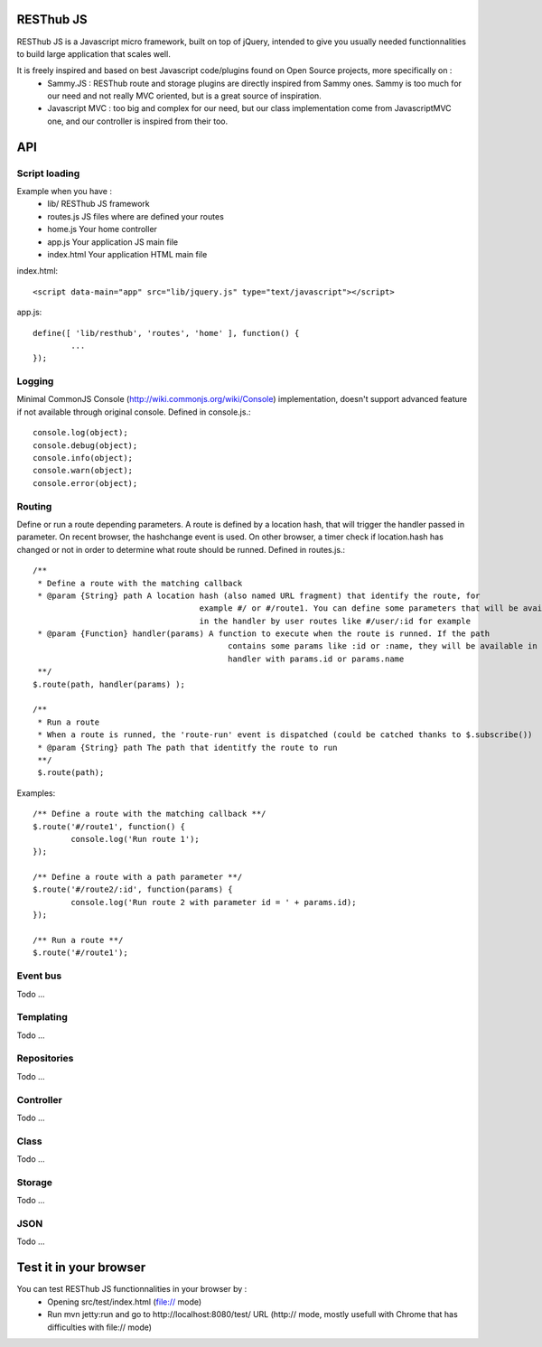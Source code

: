 RESThub JS
==========

RESThub JS is a Javascript micro framework, built on top of jQuery, intended to give you usually needed functionnalities
to build large application that scales well.

It is freely inspired and based on best Javascript code/plugins found on Open Source projects, more specifically on :
 * Sammy.JS : RESThub route and storage plugins are directly inspired from Sammy ones. Sammy is too much for our need and not really MVC oriented, but is a great source of inspiration.
 * Javascript MVC : too big and complex for our need, but our class implementation come from JavascriptMVC one, and our controller is inspired from their too.

API
===
 
Script loading
--------------

Example when you have :
 * lib/ RESThub JS framework
 * routes.js JS files where are defined your routes
 * home.js Your home controller
 * app.js Your application JS main file
 * index.html Your application HTML main file

index.html::

	<script data-main="app" src="lib/jquery.js" type="text/javascript"></script>
	
app.js::

	define([ 'lib/resthub', 'routes', 'home' ], function() {
		...
	});


Logging
-------
Minimal CommonJS Console (http://wiki.commonjs.org/wiki/Console) implementation, doesn't support advanced feature if not available through original console.
Defined in console.js.::

	console.log(object);
	console.debug(object);
	console.info(object);
	console.warn(object);
	console.error(object);
	
Routing
-------
Define or run a route depending parameters. A route is defined by a location hash, that will trigger the handler passed in parameter.
On recent browser, the hashchange event is used. On other browser, a timer check if location.hash has changed or not in order to determine what route should be runned.
Defined in routes.js.::

	/**
	 * Define a route with the matching callback
	 * @param {String} path A location hash (also named URL fragment) that identify the route, for
	 				   example #/ or #/route1. You can define some parameters that will be available
	 				   in the handler by user routes like #/user/:id for example
	 * @param {Function} handler(params) A function to execute when the route is runned. If the path
	 					 contains some params like :id or :name, they will be available in the
	 					 handler with params.id or params.name
	 **/
	$.route(path, handler(params) );
	
	/**
	 * Run a route
	 * When a route is runned, the 'route-run' event is dispatched (could be catched thanks to $.subscribe())
	 * @param {String} path The path that identitfy the route to run
	 **/
	 $.route(path);
	
Examples::

	/** Define a route with the matching callback **/
	$.route('#/route1', function() {
		console.log('Run route 1');
	});
	
	/** Define a route with a path parameter **/
	$.route('#/route2/:id', function(params) {
		console.log('Run route 2 with parameter id = ' + params.id);
	});
	
	/** Run a route **/ 
	$.route('#/route1');

Event bus
---------
Todo ...

Templating
----------
Todo ...

Repositories
------------
Todo ...

Controller
----------
Todo ...

Class
-----
Todo ...

Storage
-------
Todo ...

JSON
----
Todo ...

Test it in your browser
=======================

You can test RESThub JS functionnalities in your browser by :
 * Opening src/test/index.html (file:// mode)
 * Run mvn jetty:run and go to http://localhost:8080/test/ URL (http:// mode, mostly usefull with Chrome that has difficulties with file:// mode)
